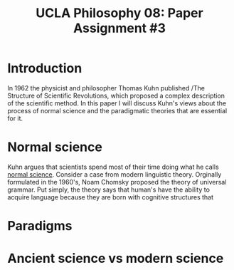 #+AUTHOR: 204-351-724
#+TITLE: UCLA Philosophy 08: Paper Assignment #3
#+bind: org-export-publishing-directory "./exports"
#+OPTIONS: toc:nil
#+OPTIONS: date:nil
#+OPTIONS: author:nil

#+LaTeX_CLASS_OPTIONS: [12pt,letter]
#+LATEX_HEADER: \usepackage[margin=1in]{geometry}
#+LATEX_HEADER: \usepackage{times}
#+LATEX_HEADER: \usepackage{setspace}
#+LATEX_HEADER: \doublespacing
#+LATEX_HEADER: \large

* Introduction
In 1962 the physicist and philosopher Thomas Kuhn published /The
Structure of Scientific Revolutions, which proposed a complex
description of the scientific method. In this paper I will discuss
Kuhn's views about the process of normal science and the paradigmatic
theories that are essential for it.

* Normal science
Kuhn argues that scientists spend most of their time doing what he calls _normal
science_. Consider a case from modern linguistic theory. Orginally formulated
in the 1960's, Noam Chomsky proposed the theory of universal grammar.
Put simply, the theory says that human's have the ability to acquire language
because they are born with cognitive structures that  

* Paradigms  
* Ancient science vs modern science
